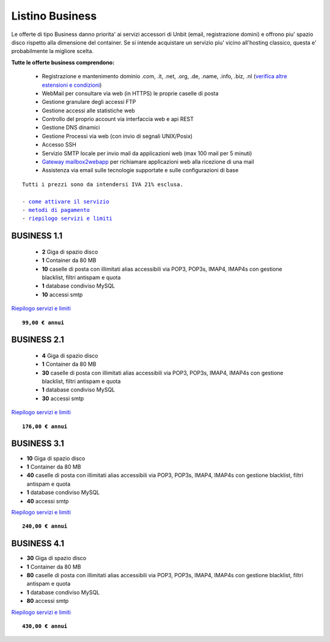 Listino Business
=================

Le offerte di tipo Business danno priorita' ai servizi accessori di Unbit (email, registrazione domini) e offrono piu' spazio disco
rispetto alla dimensione del container. Se si intende acquistare un servizio piu' vicino all'hosting classico, questa e' probabilmente la migliore
scelta.

   
**Tutte le offerte business comprendono:**

 - Registrazione e mantenimento dominio .com, .it, .net, .org, .de, .name, .info, .biz, .nl (`verifica altre estensioni e condizioni </listino_estensioni>`_)
 - WebMail per consultare via web (in HTTPS) le proprie caselle di posta
 - Gestione granulare degli accessi FTP
 - Gestione accessi alle statistiche web
 - Controllo del proprio account via interfaccia web e api REST
 - Gestione DNS dinamici
 - Gestione Processi via web (con invio di segnali UNIX/Posix)
 - Accesso SSH
 - Servizio SMTP locale per invio mail da applicazioni web (max 100 mail per 5 minuti)
 - `Gateway mailbox2webapp </howtomail2webapp>`_ per richiamare applicazioni web alla ricezione di una mail
 - Assistenza via email sulle tecnologie supportate e sulle configurazioni di base

.. parsed-literal::
   Tutti i prezzi sono da intendersi IVA 21% esclusa.
                                                      
   - `come attivare il servizio </attivazione_servizi>`_ 
   - `metodi di pagamento </metodi_pagamento>`_               
   - `riepilogo servizi e limiti </limits>`_    

BUSINESS 1.1
*************

 - **2** Giga di spazio disco
 - **1** Container da 80 MB
 - **10** caselle di posta con illimitati alias accessibili via POP3, POP3s, IMAP4, IMAP4s con gestione blacklist, filtri antispam e quota
 - **1** database condiviso MySQL
 - **10** accessi smtp

`Riepilogo servizi e limiti </limits>`_

.. parsed-literal::
   **99,00 € annui**         

BUSINESS 2.1
*************


 - **4** Giga di spazio disco
 - **1** Container da 80 MB
 - **30** caselle di posta con illimitati alias accessibili via POP3, POP3s, IMAP4, IMAP4s con gestione blacklist, filtri antispam e quota
 - **1** database condiviso MySQL
 - **30** accessi smtp

`Riepilogo servizi e limiti </limits>`_

.. parsed-literal::
   **176,00 € annui**

BUSINESS 3.1
*************

- **10** Giga di spazio disco
- **1** Container da 80 MB
- **40** caselle di posta con illimitati alias accessibili via POP3, POP3s, IMAP4, IMAP4s con gestione blacklist, filtri antispam e quota
- **1** database condiviso MySQL
- **40** accessi smtp

`Riepilogo servizi e limiti </limits>`_

.. parsed-literal::
   **240,00 € annui**

BUSINESS 4.1
*************

- **30** Giga di spazio disco
- **1** Container da 80 MB
- **80** caselle di posta con illimitati alias accessibili via POP3, POP3s, IMAP4, IMAP4s con gestione blacklist, filtri antispam e quota
- **1** database condiviso MySQL
- **80** accessi smtp

`Riepilogo servizi e limiti </limits>`_

.. parsed-literal::
   **430,00 € annui**


